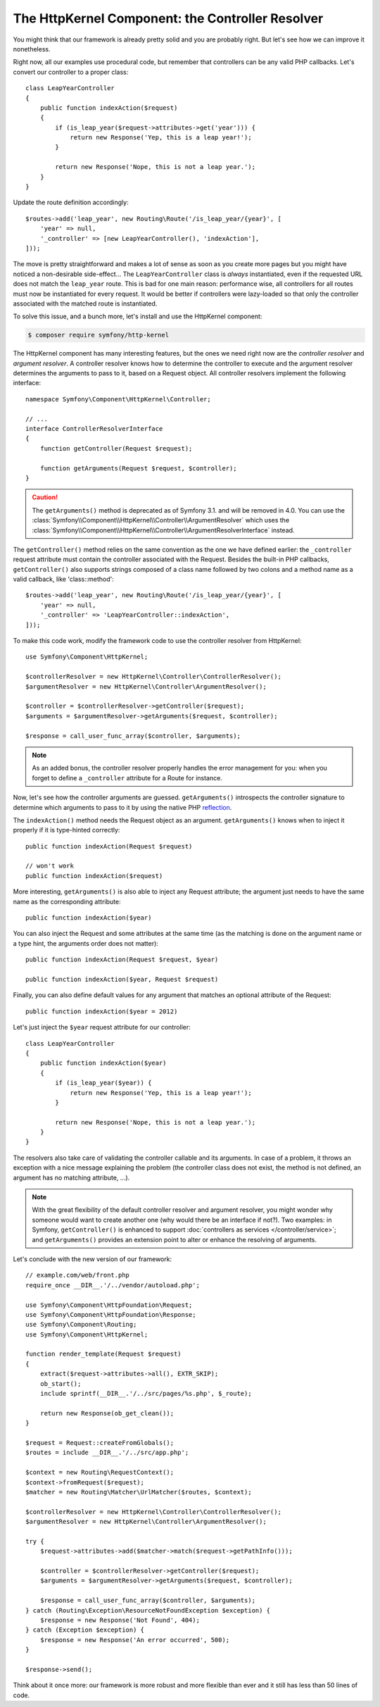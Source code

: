 The HttpKernel Component: the Controller Resolver
=================================================

You might think that our framework is already pretty solid and you are
probably right. But let's see how we can improve it nonetheless.

Right now, all our examples use procedural code, but remember that controllers
can be any valid PHP callbacks. Let's convert our controller to a proper
class::

    class LeapYearController
    {
        public function indexAction($request)
        {
            if (is_leap_year($request->attributes->get('year'))) {
                return new Response('Yep, this is a leap year!');
            }

            return new Response('Nope, this is not a leap year.');
        }
    }

Update the route definition accordingly::

    $routes->add('leap_year', new Routing\Route('/is_leap_year/{year}', [
        'year' => null,
        '_controller' => [new LeapYearController(), 'indexAction'],
    ]));

The move is pretty straightforward and makes a lot of sense as soon as you
create more pages but you might have noticed a non-desirable side-effect...
The ``LeapYearController`` class is *always* instantiated, even if the
requested URL does not match the ``leap_year`` route. This is bad for one main
reason: performance wise, all controllers for all routes must now be
instantiated for every request. It would be better if controllers were
lazy-loaded so that only the controller associated with the matched route is
instantiated.

To solve this issue, and a bunch more, let's install and use the HttpKernel
component:

.. code-block:: terminal

    $ composer require symfony/http-kernel

The HttpKernel component has many interesting features, but the ones we need
right now are the *controller resolver* and *argument resolver*. A controller resolver knows how to
determine the controller to execute and the argument resolver determines the arguments to pass to it,
based on a Request object. All controller resolvers implement the following interface::

    namespace Symfony\Component\HttpKernel\Controller;

    // ...
    interface ControllerResolverInterface
    {
        function getController(Request $request);

        function getArguments(Request $request, $controller);
    }

.. caution::

    The ``getArguments()`` method is deprecated as of Symfony 3.1. and will be
    removed in 4.0. You can use the
    :class:`Symfony\\Component\\HttpKernel\\Controller\\ArgumentResolver` which
    uses the :class:`Symfony\\Component\\HttpKernel\\Controller\\ArgumentResolverInterface`
    instead.

The ``getController()`` method relies on the same convention as the one we
have defined earlier: the ``_controller`` request attribute must contain the
controller associated with the Request. Besides the built-in PHP callbacks,
``getController()`` also supports strings composed of a class name followed by
two colons and a method name as a valid callback, like 'class::method'::

    $routes->add('leap_year', new Routing\Route('/is_leap_year/{year}', [
        'year' => null,
        '_controller' => 'LeapYearController::indexAction',
    ]));

To make this code work, modify the framework code to use the controller
resolver from HttpKernel::

    use Symfony\Component\HttpKernel;

    $controllerResolver = new HttpKernel\Controller\ControllerResolver();
    $argumentResolver = new HttpKernel\Controller\ArgumentResolver();

    $controller = $controllerResolver->getController($request);
    $arguments = $argumentResolver->getArguments($request, $controller);

    $response = call_user_func_array($controller, $arguments);

.. note::

    As an added bonus, the controller resolver properly handles the error
    management for you: when you forget to define a ``_controller`` attribute
    for a Route for instance.

Now, let's see how the controller arguments are guessed. ``getArguments()``
introspects the controller signature to determine which arguments to pass to
it by using the native PHP `reflection`_.

The ``indexAction()`` method needs the Request object as an argument.
``getArguments()`` knows when to inject it properly if it is type-hinted
correctly::

    public function indexAction(Request $request)

    // won't work
    public function indexAction($request)

More interesting, ``getArguments()`` is also able to inject any Request
attribute; the argument just needs to have the same name as the corresponding
attribute::

    public function indexAction($year)

You can also inject the Request and some attributes at the same time (as the
matching is done on the argument name or a type hint, the arguments order does
not matter)::

    public function indexAction(Request $request, $year)

    public function indexAction($year, Request $request)

Finally, you can also define default values for any argument that matches an
optional attribute of the Request::

    public function indexAction($year = 2012)

Let's just inject the ``$year`` request attribute for our controller::

    class LeapYearController
    {
        public function indexAction($year)
        {
            if (is_leap_year($year)) {
                return new Response('Yep, this is a leap year!');
            }

            return new Response('Nope, this is not a leap year.');
        }
    }

The resolvers also take care of validating the controller callable and its
arguments. In case of a problem, it throws an exception with a nice message
explaining the problem (the controller class does not exist, the method is not
defined, an argument has no matching attribute, ...).

.. note::

    With the great flexibility of the default controller resolver and argument
    resolver, you might wonder why someone would want to create another one
    (why would there be an interface if not?). Two examples: in Symfony,
    ``getController()`` is enhanced to support :doc:`controllers as services </controller/service>`;
    and ``getArguments()`` provides an extension point to alter or enhance
    the resolving of arguments.

Let's conclude with the new version of our framework::

    // example.com/web/front.php
    require_once __DIR__.'/../vendor/autoload.php';

    use Symfony\Component\HttpFoundation\Request;
    use Symfony\Component\HttpFoundation\Response;
    use Symfony\Component\Routing;
    use Symfony\Component\HttpKernel;

    function render_template(Request $request)
    {
        extract($request->attributes->all(), EXTR_SKIP);
        ob_start();
        include sprintf(__DIR__.'/../src/pages/%s.php', $_route);

        return new Response(ob_get_clean());
    }

    $request = Request::createFromGlobals();
    $routes = include __DIR__.'/../src/app.php';

    $context = new Routing\RequestContext();
    $context->fromRequest($request);
    $matcher = new Routing\Matcher\UrlMatcher($routes, $context);

    $controllerResolver = new HttpKernel\Controller\ControllerResolver();
    $argumentResolver = new HttpKernel\Controller\ArgumentResolver();

    try {
        $request->attributes->add($matcher->match($request->getPathInfo()));

        $controller = $controllerResolver->getController($request);
        $arguments = $argumentResolver->getArguments($request, $controller);

        $response = call_user_func_array($controller, $arguments);
    } catch (Routing\Exception\ResourceNotFoundException $exception) {
        $response = new Response('Not Found', 404);
    } catch (Exception $exception) {
        $response = new Response('An error occurred', 500);
    }

    $response->send();

Think about it once more: our framework is more robust and more flexible than
ever and it still has less than 50 lines of code.

.. _`reflection`: https://php.net/reflection
.. _`FrameworkExtraBundle`: https://symfony.com/doc/current/bundles/SensioFrameworkExtraBundle/annotations/converters.html

.. ready: no
.. revision: 535d3a91fce6ff2024274c08479926f6e6c38254